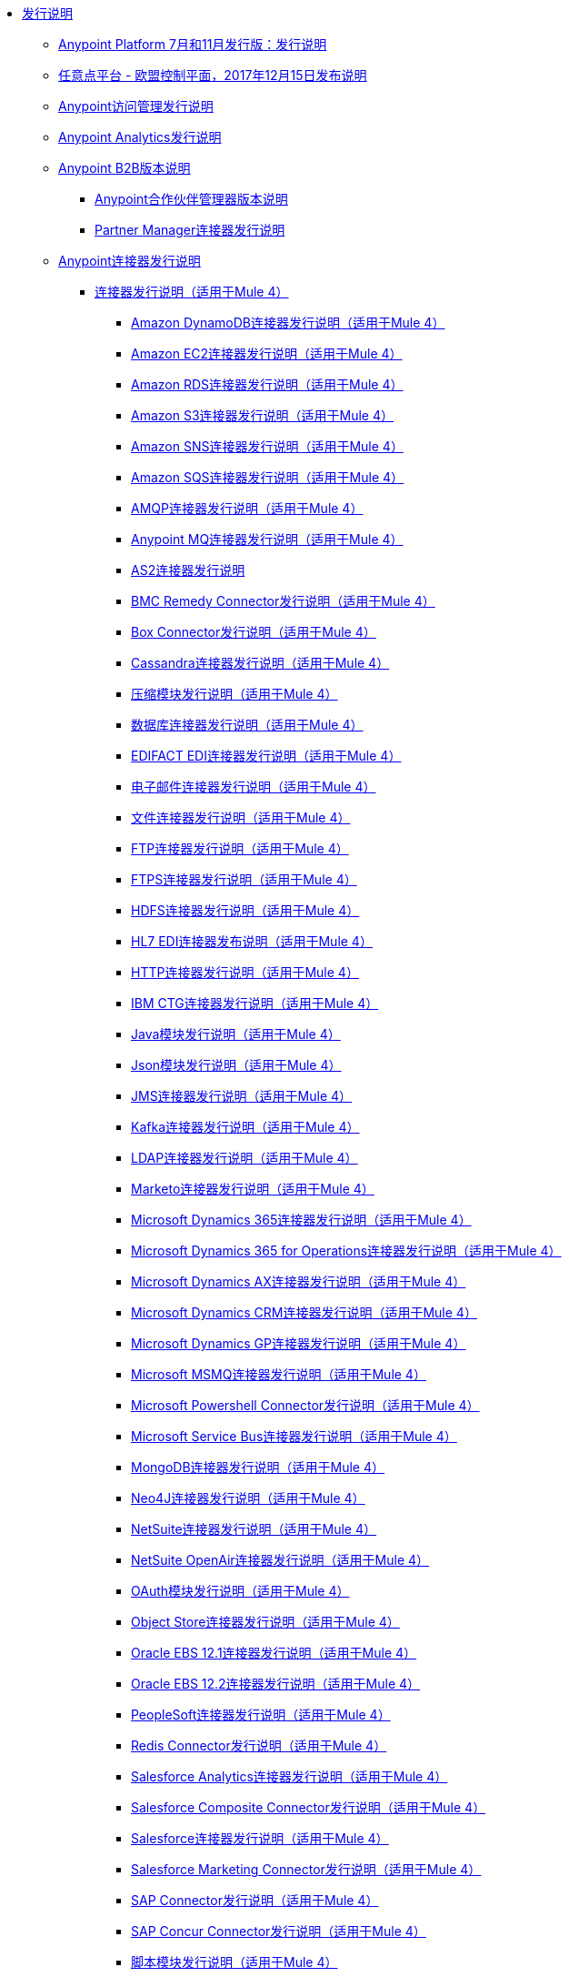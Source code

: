 //发布说明TOC文件

*  link:index[发行说明]
**  link:anypoint-november-release[Anypoint Platform 7月和11月发行版：发行说明]
**  link:anypoint-eu-control-plane[任意点平台 - 欧盟控制平面，2017年12月15日发布说明]
// ** link:upgrade[Anypoint平台自动升级通知（11月发布）]
**  link:access-management-release-notes[Anypoint访问管理发行说明]
**  link:anypoint-analytics-release-notes[Anypoint Analytics发行说明]

**  link:anypoint-b2b-release-notes[Anypoint B2B版本说明]
***  link:anypoint-partner-manager-release-notes[Anypoint合作伙伴管理器版本说明]
***  link:partner-manager-connector-release-notes[Partner Manager连接器发行说明]
**  link:anypoint-connector-release-notes[Anypoint连接器发行说明]
***  link:anypoint-connector-release-notes#mule_4[连接器发行说明（适用于Mule 4）]
****  link:amazon-dynamodb-connector-release-notes-mule-4[Amazon DynamoDB连接器发行说明（适用于Mule 4）]
****  link:amazon-ec2-connector-release-notes-mule-4[Amazon EC2连接器发行说明（适用于Mule 4）]
****  link:amazon-rds-connector-release-notes-mule-4[Amazon RDS连接器发行说明（适用于Mule 4）]
****  link:amazon-s3-connector-release-notes-mule-4[Amazon S3连接器发行说明（适用于Mule 4）]
****  link:amazon-sns-connector-release-notes-mule-4[Amazon SNS连接器发行说明（适用于Mule 4）]
****  link:amazon-sqs-connector-release-notes-mule-4[Amazon SQS连接器发行说明（适用于Mule 4）]
****  link:connector-amqp[AMQP连接器发行说明（适用于Mule 4）]
****  link:anypoint-mq-connector-release-notes-mule-4[Anypoint MQ连接器发行说明（适用于Mule 4）]
****  link:as2-connector-release-notes[AS2连接器发行说明]
****  link:bmc-remedy-connector-release-notes-mule-4[BMC Remedy Connector发行说明（适用于Mule 4）]
****  link:box-connector-release-notes-mule-4[Box Connector发行说明（适用于Mule 4）]
****  link:cassandra-connector-release-notes-mule-4[Cassandra连接器发行说明（适用于Mule 4）]
****  link:module-compression[压缩模块发行说明（适用于Mule 4）]
****  link:connector-db[数据库连接器发行说明（适用于Mule 4）]
****  link:edifact-edi-connector-release-notes[EDIFACT EDI连接器发行说明（适用于Mule 4）]
****  link:connector-email[电子邮件连接器发行说明（适用于Mule 4）]
****  link:connector-file[文件连接器发行说明（适用于Mule 4）]
****  link:connector-ftp[FTP连接器发行说明（适用于Mule 4）]
****  link:connector-ftps[FTPS连接器发行说明（适用于Mule 4）]
****  link:hdfs-connector-release-notes-mule-4[HDFS连接器发行说明（适用于Mule 4）]
****  link:hl7-connector-release-notes-mule-4[HL7 EDI连接器发布说明（适用于Mule 4）]
****  link:connector-http[HTTP连接器发行说明（适用于Mule 4）]
****  link:ibm-ctg-connector-release-notes-mule-4[IBM CTG连接器发行说明（适用于Mule 4）]
****  link:java-module[Java模块发行说明（适用于Mule 4）]
****  link:json-module-release-notes[Json模块发行说明（适用于Mule 4）]
****  link:connector-jms[JMS连接器发行说明（适用于Mule 4）]
****  link:kafka-connector-release-notes-mule-4[Kafka连接器发行说明（适用于Mule 4）]
****  link:ldap-connector-release-notes-mule-4[LDAP连接器发行说明（适用于Mule 4）]
****  link:marketo-connector-release-notes-mule-4[Marketo连接器发行说明（适用于Mule 4）]
****  link:microsoft-dynamics-365-connector-release-notes-mule-4[Microsoft Dynamics 365连接器发行说明（适用于Mule 4）]
****  link:microsoft-365-ops-connector-release-notes-mule-4[Microsoft Dynamics 365 for Operations连接器发行说明（适用于Mule 4）]
****  link:ms-dynamics-ax-connector-release-notes-mule-4[Microsoft Dynamics AX连接器发行说明（适用于Mule 4）]
****  link:ms-dynamics-crm-connector-release-notes-mule-4[Microsoft Dynamics CRM连接器发行说明（适用于Mule 4）]
****  link:microsoft-dynamics-gp-connector-release-notes-mule-4[Microsoft Dynamics GP连接器发行说明（适用于Mule 4）]
****  link:msmq-connector-release-notes-mule-4[Microsoft MSMQ连接器发行说明（适用于Mule 4）]
****  link:microsoft-powershell-connector-release-notes-mule-4[Microsoft Powershell Connector发行说明（适用于Mule 4）]
****  link:ms-service-bus-connector-release-notes-mule-4[Microsoft Service Bus连接器发行说明（适用于Mule 4）]
****  link:mongodb-connector-release-notes-mule-4[MongoDB连接器发行说明（适用于Mule 4）]
****  link:neo4j-connector-release-notes-mule-4[Neo4J连接器发行说明（适用于Mule 4）]
****  link:netsuite-connector-release-notes-mule-4[NetSuite连接器发行说明（适用于Mule 4）]
****  link:netsuite-openair-connector-release-notes-mule-4[NetSuite OpenAir连接器发行说明（适用于Mule 4）]
****  link:oauth-module-release-notes[OAuth模块发行说明（适用于Mule 4）]
****  link:object-store-connector-release-notes-mule-4[Object Store连接器发行说明（适用于Mule 4）]
****  link:oracle-ebs-connector-release-notes-mule-4[Oracle EBS 12.1连接器发行说明（适用于Mule 4）]
****  link:oracle-ebs-122-connector-release-notes-mule-4[Oracle EBS 12.2连接器发行说明（适用于Mule 4）]
****  link:peoplesoft-connector-release-notes-mule-4[PeopleSoft连接器发行说明（适用于Mule 4）]
****  link:redis-connector-release-notes-mule-4[Redis Connector发行说明（适用于Mule 4）]
****  link:salesforce-analytics-connector-release-notes-mule-4[Salesforce Analytics连接器发行说明（适用于Mule 4）]
****  link:salesforce-composite-connector-release-notes-mule-4[Salesforce Composite Connector发行说明（适用于Mule 4）]
****  link:salesforce-connector-release-notes-mule-4[Salesforce连接器发行说明（适用于Mule 4）]
****  link:salesforce-mktg-connector-release-notes-mule-4[Salesforce Marketing Connector发行说明（适用于Mule 4）]
****  link:sap-connector-release-notes-mule-4[SAP Connector发行说明（适用于Mule 4）]
****  link:sap-concur-connector-release-notes-mule-4[SAP Concur Connector发行说明（适用于Mule 4）]
****  link:module-scripting[脚本模块发行说明（适用于Mule 4）]
****  link:secure-properties[Mule 4的安全配置属性扩展版本说明]
****  link:servicenow-connector-release-notes-mule-4[ServiceNow连接器发行说明（适用于Mule 4）]
****  link:connector-sftp[SFTP连接器发行说明（适用于Mule 4）]
****  link:sharepoint-connector-release-notes-mule-4[SharePoint连接器发行说明（适用于Mule 4）]
****  link:siebel-connector-release-notes-mule-4[Siebel Connector发行说明（适用于Mule 4）]
****  link:connector-sockets[插座连接器发行说明（适用于Mule 4）]
****  link:tradacoms-edi-connector-release-notes-mule-4[TRADACOMS EDI连接器发行说明（适用于Mule 4）]
****  link:twilio-connector-release-notes-mule-4[Twilio连接器发行说明（适用于Mule 4）]
****  link:module-validation[验证模块发行说明（适用于Mule 4）]
****  link:connector-vm[VM Connector发行说明（适用于Mule 4）]
****  link:connector-wsc[Web服务使用者（WSC）连接器发行说明（适用于Mule 4）]
****  link:workday-connector-release-notes-mule-4[Workday Connector发行说明（适用于Mule 4）]
****  link:x12-edi-connector-release-notes-mule-4[X12 EDI连接器发布说明（适用于Mule 4）]
****  link:module-xml[XML模块发行说明（适用于Mule 4）]
****  link:zuora-connector-release-notes-mule-4[Zuora连接器发行说明（适用于Mule 4）]
***  link:anypoint-connector-release-notes#mule_3[连接器发行说明（适用于Mule 3）]
****  link:amazon-ec2-connector-release-notes[Amazon EC2连接器发行说明（适用于Mule 3）]
****  link:amazon-s3-connector-release-notes[Amazon S3连接器发行说明（适用于Mule 3）]
****  link:amazon-sns-connector-release-notes[Amazon SNS连接器发行说明（适用于Mule 3）]
****  link:amazon-sqs-connector-release-notes[Amazon SQS连接器发行说明（适用于Mule 3）]
****  link:amqp-connector-release-notes[AMQP连接器发行说明（适用于Mule 3）]
****  link:box-connector-release-notes[Box Connector发行说明（适用于Mule 3）]
****  link:cassandra-connector-release-notes[Cassandra连接器发行说明（适用于Mule 3）]
****  link:cloudhub-connector-release-notes[CloudHub连接器发行说明（适用于Mule 3）]
****  link:concur-connector-release-notes[Concur连接器发行说明（适用于Mule 3）]
****  link:dotnet-connector-release-notes[DotNet连接器发行说明（适用于Mule 3）]
****  link:ftps-connector-release-notes[FTPS连接器发行说明（适用于Mule 3）]
****  link:hdfs-connector-release-notes[HDFS连接器版本发行说明]
****  link:hl7-connector-release-notes[HL7连接器发行说明（适用于Mule 3）]
****  link:hl7-mllp-connector-release-notes[HL7 MLLP连接器发布说明（适用于Mule 3）]
****  link:ibm-ctg-connector-release-notes[IBM CTG连接器发行说明（适用于Mule 3）]
****  link:kafka-connector-release-notes[Kafka连接器发行说明（适用于Mule 3）]
****  link:ldap-connector-release-notes[LDAP连接器发行说明（适用于Mule 3）]
****  link:marketo-connector-release-notes[Marketo连接器发行说明（适用于Mule 3）]
****  link:microsoft-dynamics-365-release-notes[Microsoft Dynamics 365连接器发行说明（适用于Mule 3）]
****  link:microsoft-dynamics-365-operations-release-notes[Microsoft Dynamics 365 for Operations Connector发行说明（适用于Mule 3）]
****  link:microsoft-dynamics-ax-2012-connector-release-notes[Microsoft Dynamics AX 2012连接器发行说明（适用于Mule 3）]
****  link:microsoft-dynamics-crm-connector-release-notes[Microsoft Dynamics CRM连接器发行说明（适用于Mule 3）]
****  link:microsoft-dynamics-gp-connector-release-notes[Microsoft Dynamics GP连接器发行说明（适用于Mule 3）]
****  link:microsoft-dynamics-nav-connector-release-notes[Microsoft Dynamics NAV连接器发行说明（适用于Mule 3）]
****  link:microsoft-service-bus-connector-release-notes[Microsoft Service Bus连接器发行说明（适用于Mule 3）]
****  link:microsoft-sharepoint-2013-connector-release-notes[Microsoft SharePoint 2013连接器发行说明]
****  link:microsoft-sharepoint-2010-connector-release-notes[Microsoft SharePoint 2010连接器发行说明]
****  link:microsoft-sharepoint-online-connector-release-notes[Microsoft SharePoint Online连接器发行说明]
****  link:mongodb-connector-release-notes[MongoDB连接器发行说明（适用于Mule 3）]
****  link:msmq-connector-release-notes[MSMQ连接器发行说明（适用于Mule 3）]
****  link:mule-paypal-anypoint-connector-release-notes[贝宝连接器发行说明（适用于Mule 3）]
****  link:neo4j-connector-release-notes[Neo4J连接器发行说明（适用于Mule 3）]
****  link:netsuite-connector-release-notes[NetSuite连接器发行说明（适用于Mule 3）]
****  link:netsuite-openair-connector-release-notes[NetSuite OpenAir连接器发行说明（适用于Mule 3）]
****  link:objectstore-release-notes[Object Store连接器发行说明（适用于Mule 3）]
*****  link:object-store-connector-release-notes[设计中心的ObjectStore连接器发行说明]
*****  link:objectstore-connector-release-notes[ObjectStore连接器发行说明（适用于Mule 3）]
*****  link:object-store-v2-release-notes[ObjectStore Connector v2发行说明 -  Beta]
****  link:oracle-e-business-suite-ebs-connector-release-notes[Oracle电子商务套件（EBS）连接器发行说明（适用于Mule 3）]
****  link:oracle-ebs-122-connector-release-notes[Oracle电子商务套件（EBS）12.2.x连接器发行说明（适用于Mule 3）]
****  link:peoplesoft-connector-release-notes[PeopleSoft连接器发行说明（适用于Mule 3）]
****  link:redis-connector-release-notes[Redis连接器发行说明（适用于Mule 3）]
****  link:remedy-connector-release-notes[Remedy连接器发行说明（适用于Mule 3）]
****  link:rosettanet-connector-release-notes[RosettaNet连接器发行说明（适用于Mule 3）]
****  link:salesforce-connector-release-notes[Salesforce连接器发行说明（适用于Mule 3）]
****  link:salesforce-analytics-cloud-connector-release-notes[Salesforce Analytics云连接器发行说明（适用于Mule 3）]
****  link:salesforce-composite-connector-release-notes[Salesforce复合连接器发行说明（适用于Mule 3）]
****  link:salesforce-marketing-cloud-connector-release-notes[Salesforce Marketing Cloud Connector发行说明（适用于Mule 3）]
****  link:sap-connector-release-notes[SAP连接器发行说明（适用于Mule 3）]
****  link:servicenow-connector-release-notes[ServiceNow连接器发行说明（适用于Mule 3）]
****  link:siebel-connector-release-notes[Siebel连接器发行说明（适用于Mule 3）]
****  link:successfactors-connector-release-notes[SuccessFactors连接器发行说明（适用于Mule 3）]
****  link:tradacoms-connector-release-notes[TRADACOMS连接器发行说明（适用于Mule 3）]
****  link:twilio-connector-release-notes[Twilio连接器发行说明（适用于Mule 3）]
****  link:windows-gateway-services-release-notes[Windows网关服务发行说明]
****  link:workday-connector-release-notes[Workday Connector发行说明（适用于Mule 3）]
****  link:x12-edifact-modules-release-notes[X12和EDIFACT模块发行说明]
****  link:zuora-connector-release-notes[Zuora连接器发布说明（适用于Mule 3）]
**  link:dmt-release-notes[Devkit迁移工具发行说明]
**  link:anypoint-connector-devkit-release-notes[Anypoint连接器DevKit发行说明]
***  link:anypoint-connector-devkit-3.9.x-release-notes[Anypoint连接器DevKit 3.9.x发行说明]
***  link:anypoint-connector-devkit-3.8.0-release-notes[Anypoint Connector DevKit 3.8.x版本说明]
***  link:connector-migration-guide-mule-3.6-to-3.7[连接器迁移指南 -  DevKit 3.6到3.7]
***  link:connector-migration-guide-mule-3.5-to-3.6[连接器迁移指南 -  DevKit 3.5至3.6]
***  link:anypoint-connector-devkit-3.7.2-release-notes[Anypoint Connector DevKit 3.7.2发行说明]
***  link:anypoint-connector-devkit-3.7.1-release-notes[Anypoint连接器DevKit 3.7.1发行说明]
***  link:anypoint-connector-devkit-3.7.0-release-notes[Anypoint连接器DevKit 3.7.0发行说明]
***  link:anypoint-connector-devkit-3.6.1.1-release-notes[Anypoint Connector DevKit 3.6.1.1发行说明]
***  link:anypoint-connector-devkit-3.6.1-release-notes[Anypoint连接器DevKit 3.6.1发行说明]
***  link:anypoint-connector-devkit-3.6.0-release-notes[Anypoint Connector DevKit 3.6.0发行说明]
***  link:anypoint-connector-devkit-3.5.0-release-notes[Anypoint Connector DevKit 3.5.0发行说明]
***  link:anypoint-connector-devkit-3.5.2-release-notes[Anypoint Connector DevKit 3.5.2发行说明]
**  link:anypoint-connector-devkit-studio-plugin-release-notes[Anypoint Connector DevKit Studio插件发行说明]
***  link:anypoint-connector-devkit-studio-plugin-1.1.1-release-notes[Anypoint Connector DevKit Studio插件1.1.1发行说明]

**  link:anypoint-data-gateway-release-notes[Anypoint Data Gateway发行说明]

**  link:anypoint-enterprise-security-release-notes[Anypoint企业安全版本说明]
***  link:anypoint-enterprise-security-1.2-release-notes[Anypoint Enterprise Security 1.2发行说明]

**  link:exchange-release-notes[Anypoint Exchange相关版本说明]
***  link:anypoint-exchange-release-notes[Anypoint Exchange发行说明]
***  link:rest-connect-release-notes[REST Connect发行说明]
***  link:exchange-on-prem-release-notes[Anypoint Exchange私有云版本发行说明]

**  link:anypoint-mq-release-notes[Anypoint MQ发行说明]
***  link:mq-release-notes[Anypoint MQ云版本说明]
***  link:mq-connector-release-notes[Anypoint MQ连接器发行说明]

**  link:anypoint-osv2-release-notes[Anypoint Object Store v2发行说明]

**  link:anypoint-platform-cli[Anypoint平台命令行界面]

**  link:anypoint-onpremise-release-notes[Anypoint Platform内部版本]

**  link:anypoint-private-cloud-release-notes[Anypoint Platform私有云版本发行说明]
***  link:anypoint-private-cloud-1.7.1-release-notes[Anypoint平台私有云版本1.7.1发行说明]
***  link:anypoint-private-cloud-1.7.0-release-notes[Anypoint平台私有云版本1.7.0发行说明]
***  link:anypoint-private-cloud-1.6.1-release-notes[Anypoint平台私有云版1.6.1发行说明]
***  link:anypoint-private-cloud-1.6.0-release-notes[Anypoint Platform私有云版本1.6.0发行说明]
***  link:anypoint-private-cloud-1.5.2-release-notes[Anypoint平台私有云版本1.5.2发行说明]
***  link:anypoint-private-cloud-1.5.1-release-notes[Anypoint平台私有云版本1.5.1发行说明]
***  link:anypoint-on-premise-1.5.0-release-notes[Anypoint平台私有云版本1.5.0发行说明]
***  link:anypoint-on-premise-1.1.0-release-notes[Anypoint Platform私有云版本1.1.0发行说明]

**  link:anypoint-platform-pcf-release-notes[PCF发行说明的任意平台]
***  link:anypoint-platform-pcf-1.5.2[适用于Pivotal Cloud Foundry 1.5.2发行说明的Anypoint平台]
***  link:anypoint-platform-pcf-1.5.1[适用于PCF 1.5.1发行说明的Anypoint平台]
***  link:anypoint-platform-pcf-1.5.0[适用于PCF Beta 1.5.0发行说明的任意平台]

**  link:anypoint-studio[Anypoint Studio发行说明]
***  link:anypoint-studio-7.1-with-4.1-runtime-update-site-2-release-notes[Anypoint Studio 7.1和M​​ule Runtime 4.1.1更新站点2发行说明]
***  link:anypoint-studio-7.1-with-4.1-runtime-release-notes[带有Mule Runtime 4.1.0发行说明的Anypoint Studio 7.1]
***  link:anypoint-studio-7.0-with-4.0-runtime-update-site-2-release-notes[带有Mule Runtime 4.0.0更新站点2发行说明的Anypoint Studio 7.0]
***  link:anypoint-studio-7.0-with-4.0-runtime-update-site-1-release-notes[带有Mule Runtime 4.0.0的Anypoint Studio 7.0更新站点1发行说明]
***  link:anypoint-studio-7.0-EA-with-4.0-runtime-release-notes[带有Mule Runtime 4.0.0发行说明的Anypoint Studio 7.0.0 EA]
***  link:anypoint-studio-7.0-rc2-with-4.0-runtime-release-notes[Anypoint Studio 7.0.0 RC 2和Mule Runtime 4.0.0]
***  link:anypoint-studio-7.0-rc-with-4.0-runtime-release-notes[带有Mule Runtime 4.0.0 RC的Anypoint Studio 7.0.0 RC]
***  link:anypoint-studio-7.0-beta-with-4.0-runtime-release-notes[Anypoint Studio 7.0.0 Beta和Mule Runtime 4.0.0 Beta]
***  link:anypoint-studio-6.5-with-3.9.1-runtime-release-notes[Anypoint Studio 6.5和Mule Runtime 3.9.1发行说明]
***  link:anypoint-studio-6.4-with-3.9.0-runtime-update-site-4-release-notes[带有3.9.0更新站点4运行时版本注释的Anypoint Studio 6.4]
***  link:anypoint-studio-6.4-with-3.9.0-runtime-update-site-3-release-notes[带有3.9.0更新站点3运行时版本说明的Anypoint Studio 6.4]
***  link:anypoint-studio-6.4-with-3.9.0-runtime-update-site-2-release-notes[带有3.9.0更新站点2运行时版本说明的Anypoint Studio 6.4]
***  link:anypoint-studio-6.4-with-3.9.0-runtime-update-site-1-release-notes[带有3.9.0更新站点1运行时版本注释的Anypoint Studio 6.4]
***  link:anypoint-studio-6.4-with-3.9.0-runtime-release-notes[带有3.9.0运行时版本说明的Anypoint Studio 6.4]
***  link:anypoint-studio-6.3-with-3.8.5-runtime-release-notes[带有3.8.5运行时版本说明的Anypoint Studio 6.3]
***  link:anypoint-studio-6.2-with-3.8.4-runtime-update-site-5-release-notes[带有3.8.4更新站点5运行时版本说明的Anypoint Studio 6.2]
***  link:anypoint-studio-6.2-with-3.8.4-runtime-update-site-4-release-notes[带有3.8.4更新站点4运行时版本说明的Anypoint Studio 6.2]
***  link:anypoint-studio-6.2-with-3.8.3-runtime-update-site-3-release-notes[带有3.8.3更新站点3运行时版本注释的Anypoint Studio 6.2]
***  link:anypoint-studio-6.2-with-3.8.3-runtime-update-site-2-release-notes[带有3.8.3更新站点2运行时版本说明的Anypoint Studio 6.2]
***  link:anypoint-studio-6.2-with-3.8.3-runtime-update-site-1-release-notes[带有3.8.3更新站点1运行时版本注释的Anypoint Studio 6.2]
***  link:anypoint-studio-6.2-with-3.8.3-runtime-release-notes[Anypoint Studio 6.2 Mule 3.8.3发行说明]
***  link:anypoint-studio-6.1-with-3.8.2-runtime-update-site-2-release-notes[Anypoint Studio 6.1和Mule 3.8.2更新站点2发行说明]
***  link:anypoint-studio-6.1-with-3.8.1-runtime-update-site-1-release-notes[Anypoint Studio 6.1和Mule 3.8.1更新站点1发行说明]
***  link:anypoint-studio-6.1-with-3.8.1-runtime-release-notes[Anypoint Studio 6.1和Mule 3.8.1发行说明]
***  link:anypoint-studio-6.0-with-3.8-runtime-update-site-3-release-notes[Anypoint Studio 6.0和Mule 3.8.0更新站点3发行说明]
***  link:anypoint-studio-6.0-with-3.8-runtime-update-site-2-release-notes[Anypoint Studio 6.0和Mule 3.8.0更新站点2发行说明]
***  link:anypoint-studio-6.0-with-3.8-runtime-update-site-1-release-notes[带有Mule 3.8.0更新站点1发行说明的Anypoint Studio 6.0]
***  link:anypoint-studio-6.0-with-3.8-runtime-release-notes[带有Mule 3.8.0发行说明的Anypoint Studio 6.0]
***  link:anypoint-studio-6.0-beta-with-3.8-m-1-runtime-release-notes[Anypoint Studio 6.0和Mule 3.8.0-M1发行说明]
***  link:anypoint-studio-5.4-with-3.7.3-runtime-update-site-3-release-notes[Anypoint Studio 5.4和Mule 3.7.3更新站点3发行说明]
***  link:anypoint-studio-5.4-with-3.7.3-runtime-update-site-2-release-notes[Anypoint Studio 5.4和Mule 3.7.3更新站点2发行说明]
***  link:anypoint-studio-5.4-with-3.7.3-runtime-update-site-1-release-notes[Anypoint Studio 5.4和Mule 3.7.3更新站点1发行说明]
***  link:anypoint-studio-5.4-with-3.7.3-runtime-release-notes[Anypoint Studio 5.4与Mule 3.7.3运行时间]
***  link:anypoint-studio-5.3-with-3.7.2-runtime-update-site-2-release-notes[带有Mule的Anypoint Studio 5.3 3.7.2运行时更新站点2发行说明]
***  link:anypoint-studio-5.3-with-3.7.2-runtime-update-site-1-release-notes[带有Mule的Anypoint Studio 5.3 3.7.2运行时更新站点1发行说明]
***  link:anypoint-studio-5.3-with-3.7.2-runtime-release-notes[Anypoint Studio 5.3与Mule 3.7.2运行时版本说明]
***  link:anypoint-studio-june-2015-with-3.7.0-update-site-1-runtime-release-notes[Anypoint Studio 2015年6月，包含3.7.0更新站点1运行时版本说明]
***  link:anypoint-studio-june-2015-with-3.7.0-runtime-release-notes[Anypoint Studio 2015年6月发布3.7.0运行时版本说明]
***  link:anypoint-studio-march-2015-with-3.6.1-runtime-update-site-2-release-notes[带有3.6.1运行时的Anypoint Studio 2015年3月 - 更新站点2发行说明]
***  link:anypoint-studio-march-2015-with-3.6.1-runtime-update-site-1-release-notes[Anypoint Studio 2015年3月，配合3.6.1运行时 - 更新站点1发行说明]
***  link:anypoint-studio-march-2015-with-3.6.1-runtime-release-notes[带有3.6.1运行时版本说明的Anypoint Studio 2015年3月版]
***  link:anypoint-studio-january-2015-with-3.6.1-runtime-update-site-2-release-notes[Anypoint Studio 2015年1月配3.6.1运行时 - 更新站点2发行说明]
***  link:anypoint-studio-january-2015-with-3.6.0-runtime-update-site-1-release-notes[Anypoint Studio 2015年1月配3.6.0运行版 - 更新站点1发行说明]
***  link:anypoint-studio-january-2015-with-3.6.0-runtime-release-notes[Anypoint Studio 2015年1月发布3.6.0运行版发行说明]
***  link:anypoint-studio-october-2014-release-notes[Anypoint Studio 2014年10月发行说明]
***  link:anypoint-studio-july-2014-with-3.5.1-runtime-update-site-2-release-notes[Anypoint Studio 2014年7月，具有3.5.1运行时 - 更新站点2发行说明]
***  link:anypoint-studio-july-2014-with-3.5.1-runtime-release-notes[Anypoint Studio 2014年7月，带有3.5.1运行时版本说明]
***  link:anypoint-studio-may-2014-with-3.5.0-runtime-release-notes[Anypoint Studio 2014年5月，包含3.5.0 Runtime版本说明]
***  link:mule-studio-december-2013-release-notes[Mule Studio 2013年12月发行说明]
***  link:mule-studio-october-2013-release-notes[Mule Studio 2013年10月发行说明]
***  link:mule-studio-release-notes-march-21-2012[Mule Studio发行说明 -  2012年3月21日]
***  link:mule-studio-release-notes-january-24-2012[Mule Studio发行说明 -  2012年1月24日]

**  link:api-console-release-notes[API控制台发行说明]

**  link:api-designer-release-notes[API Designer版本说明]

**  link:api-gateway-runtime[API网关运行时版本说明]
***  link:api-gateway-runtime-to-mule-3.8.0-migration-guide[API Gateway Runtime to Mule 3.8.0迁移指南]
***  link:api-gateway-2.0-and-newer-version-faq[API网关2.x常见问题]
***  link:api-gateway-2.2.1-release-notes[API网关2.2.1]
***  link:api-gateway-2.2.0-release-notes[API网关2.2.0]
***  link:api-gateway-2.1.2-release-notes[API网关2.1.2]
***  link:api-gateway-2.1.1-release-notes[API网关2.1.1]
***  link:api-gateway-2.1.0-release-notes[API网关2.1.0]
***  link:api-gateway-2.0.4-release-notes[API网关2.0.4]
***  link:api-gateway-2.0.3-release-notes[API网关2.0.3]
***  link:api-gateway-2.0.2-release-notes[API网关2.0.2]
***  link:api-gateway-2.0-release-notes[API网关2.0]
****  link:migration-guide-to-api-gateway-2.0.0-or-later[API Gateway 2.0.0或更高版本的迁移指南]

**  link:api-manager-release-notes[API管理器发行说明]
**  link:api-mocking-service-release-notes[API Mocking服务发布说明]
**  link:api-notebook-release-notes[API Notebook发行说明]
**  link:apikit-release-notes[APIkit发行说明]
***  link:apikit-for-odata-1.0.6[用于OData 1.0.6发行说明的APIkit]
***  link:apikit-for-soap-1.1.2[用于SOAP 1.1.2发行说明的APIkit]
***  link:apikit-for-soap-1.1.1[用于SOAP 1.1.1发行说明的APIkit]
***  link:apikit-for-soap-1.1.0[用于SOAP 1.1.0发行说明的APIkit]
***  link:apikit-for-soap-1.0.4[用于SOAP 1.0.4发行说明的APIkit]
***  link:apikit-for-soap-1.0.3[用于SOAP 1.0.3发行说明的APIkit]
***  link:apikit-for-soap-1.0.2[用于SOAP 1.0.2发行说明的APIkit]
***  link:apikit-for-soap-1.0.1[用于SOAP 1.0.1发行说明的APIkit]
***  link:apikit-4.1.2-release-notes[APIkit Mule4-1.1.2发行说明]
***  link:apikit-4.1.1-release-notes[APIkit Mule4-1.1.1发行说明]
***  link:apikit-4.1-release-notes[APIkit Mule4-1.1.0发行说明]
***  link:apikit-4.0.1-release-notes[APIkit Mule4-1.0.1发行说明]
***  link:apikit-4.0-release-notes[APIkit Mule4-1.0.0发行说明]
***  link:apikit-3.9.1-release-notes[APIkit 3.9.1发行说明]
***  link:apikit-3.9.0-release-notes[APIkit 3.9.0发行说明]
***  link:apikit-3.8.7-release-notes[APIkit 3.8.7发行说明]
***  link:apikit-3.8.6-release-notes[APIkit 3.8.6发行说明]
***  link:apikit-3.8.5-release-notes[APIkit 3.8.5发行说明]
***  link:apikit-3.8.4-release-notes[APIkit 3.8.4发行说明]
***  link:apikit-3.8.3-release-notes[APIkit 3.8.3发行说明]
***  link:apikit-3.8.2-release-notes[APIkit 3.8.2发行说明]
***  link:apikit-3.8.1-release-notes[APIkit 3.8.1发行说明]
***  link:apikit-3.8.0-release-notes[APIkit 3.8.0发行说明]
***  link:apikit-1.7.5-release-notes[APIkit 1.7.5发行说明]
***  link:apikit-1.7.4-release-notes[APIkit 1.7.4发行说明]
***  link:apikit-1.7.3-release-notes[APIkit 1.7.3发行说明]

**  link:cloudhub-release-notes[CloudHub发行说明]
***  link:cloudhub-runtimes-release-notes[CloudHub运行时版本说明]

***  link:cloudhub-dedicated-load-balancer-release-notes[CloudHub Deditaced负载平衡器发行说明]
***  link:cloudhub-r40-migration-guide[CloudHub R40迁移指南]

**  link:design-center-release-notes[设计中心发行说明]
**  link:healthcare-release-notes[Healthcare Toolkit发行说明]


**  link:mule-management-console[Mule管理控制台发行说明]
***  link:mule-management-console-3.8.4[Mule管理控制台3.8.4]
***  link:mule-management-console-3.8.3[Mule管理控制台3.8.3]
***  link:mule-management-console-3.8.2[Mule管理控制台3.8.2]
***  link:mule-management-console-3.8.1[Mule管理控制台3.8.1]
***  link:mule-management-console-3.8.0[Mule管理控制台3.8.0]
***  link:mule-management-console-3.7.3[Mule管理控制台3.7.3]

**  link:mule-maven-plugin-release-notes[骡Maven插件发行说明]
***  link:mule-maven-plugin-3.1.2-release-notes[Mule Maven Plugin 3.1.2发行说明]
***  link:mule-maven-plugin-3.1.1-release-notes[Mule Maven Plugin 3.1.1发行说明]
***  link:mule-maven-plugin-3.1.0-release-notes[Mule Maven Plugin 3.1.0发行说明]
***  link:mule-maven-plugin-3.0.0-release-notes[Mule Maven Plugin 3.0.0发行说明]
***  link:mule-maven-plugin-2.2.1-release-notes[Mule Maven Plugin 2.2.1发行说明]
***  link:mule-maven-plugin-2.2-release-notes[Mule Maven Plugin 2.2发行说明]
***  link:mule-maven-plugin-2.1.2-release-notes[Mule Maven Plugin 2.1.2发行说明]
***  link:mule-maven-plugin-2.1.1-release-notes[Mule Maven Plugin 2.1.1发行说明]
***  link:mule-maven-plugin-2.1-release-notes[Mule Maven Plugin 2.1发行说明]
***  link:mule-maven-plugin-2.0-release-notes[Mule Maven Plugin 2.0发行说明]

**  link:release-bulletins[骡发布公告]
***  link:http-connector-security-update[HTTP连接器安全更新]
***  link:mule-enterprise-management-console-security-update[Mule企业管理控制台安全更新]
***  link:xml-issues-in-mule-esb[XML中的Mule问题]

**  link:mule-esb[Mule运行时版本说明]
***  link:updating-mule-versions[升级Mule运行时版本]
***  link:mule-4.1.2-release-notes[Mule Runtime 4.1.2发行说明]
***  link:mule-4.1.1-release-notes[Mule Runtime 4.1.1发行说明]
***  link:mule-4.1.0-release-notes[Mule Runtime 4.1.0发行说明]
***  link:mule-4.0-release-notes[Mule Runtime 4.0 Early Access发行说明]
***  link:mule-4.0-rc-release-notes[Mule Runtime 4.0 RC发行说明]
***  link:mule-4.0-beta-release-notes[Mule Runtime 4.0 Beta版本说明]
+
***  link:mule-3.9.1-release-notes[Mule Runtime 3.9.1发行说明]
***  link:mule-3.9.0-release-notes[Mule Runtime 3.9.0发行说明]
***  link:mule-3.8.7-release-notes[Mule Runtime 3.8.7发行说明]
***  link:mule-3.8.6-release-notes[Mule Runtime 3.8.6发行说明]
***  link:mule-3.8.5-release-notes[Mule Runtime 3.8.5发行说明]
***  link:mule-3.8.4-release-notes[Mule Runtime 3.8.4发行说明]
***  link:mule-3.8.3-release-notes[Mule Runtime 3.8.3发行说明]
***  link:mule-3.8.2-release-notes[Mule Runtime 3.8.2发行说明]
***  link:mule-3.8.1-release-notes[Mule Runtime 3.8.1发行说明]
***  link:mule-3.8.0-release-notes[Mule Runtime 3.8.0发行说明]
***  link:mule-esb-3.7.5-release-notes[Mule ESB 3.7.5发行说明]
***  link:mule-esb-3.7.4-release-notes[Mule ESB 3.7.4发行说明]
***  link:mule-esb-3.7.3-release-notes[Mule ESB 3.7.3发行说明]
***  link:mule-esb-3.7.2-release-notes[Mule ESB 3.7.2发行说明]
***  link:mule-esb-3.7.1-release-notes[Mule ESB 3.7.1发行说明]
***  link:mule-esb-3.7.0-release-notes[Mule ESB 3.7.0发行说明]
***  link:mule-esb-3.6.4-release-notes[Mule ESB 3.6.4发行说明]
***  link:mule-esb-3.6.3-release-notes[Mule ESB 3.6.3发行说明]
***  link:mule-esb-3.6.2-release-notes[Mule ESB 3.6.2发行说明]
***  link:mule-esb-3.6.1-release-notes[Mule ESB 3.6.1发行说明]
***  link:mule-esb-3.6.0-release-notes[Mule ESB 3.6.0发行说明]
***  link:mule-esb-3.5.4-release-notes[Mule ESB 3.5.4发行说明]
***  link:mule-esb-3.5.3-release-notes[Mule ESB 3.5.3发行说明]
***  link:mule-esb-3.5.2-release-notes[Mule ESB 3.5.2发行说明]
***  link:mule-esb-3.5.1-release-notes[Mule ESB 3.5.1发行说明]
***  link:mule-esb-3.4.4-release-notes[Mule ESB 3.4.4发行说明]
***  link:mule-esb-3.4.3-release-notes[Mule ESB 3.4.3发行说明]
***  link:mule-esb-3.4.2-release-notes[Mule ESB 3.4.2发行说明]
***  link:mule-esb-3.4.1-release-notes[Mule ESB 3.4.1发行说明]
***  link:mule-esb-3.4.0-release-notes[Mule ESB 3.4.0发行说明]
***  link:mule-esb-3.3.3-release-notes[Mule ESB 3.3.3发行说明]
***  link:mule-esb-3.3.2-release-notes[Mule ESB 3.3.2发行说明]
***  link:mule-esb-3.3.1-release-notes[Mule ESB 3.3.1发行说明]
***  link:mule-esb-3.2.4-release-notes[Mule ESB 3.2.4发行说明]
***  link:mule-esb-3.2.3-release-notes[Mule ESB 3.2.3发行说明]
***  link:mule-esb-3.2.2-release-notes[Mule ESB 3.2.2发行说明]
***  link:mule-esb-3.2.1-release-notes[Mule ESB 3.2.1发行说明]
***  link:mule-esb-3.2.0-release-notes[Mule ESB 3.2.0发行说明]
***  link:mule-esb-3.1.4-release-notes[Mule ESB 3.1.4发行说明]
***  link:mule-esb-3.1.3-release-notes[Mule ESB 3.1.3发行说明]
***  link:mule-esb-3.1.2-release-notes[Mule ESB 3.1.2发行说明]
***  link:mule-esb-3.1.1-release-notes[Mule ESB 3.1.1发行说明]
***  link:mule-esb-3.1.0-ee-release-notes[Mule ESB 3.1.0 EE发行说明]
***  link:mule-esb-3.1.0-ce-release-notes[Mule ESB 3.1.0 CE发行说明]
***  link:legacy-mule-release-notes[传统骡子发行说明]
****  link:mule-esb-3.0.1-release-notes[Mule ESB 3.0.1发行说明]
****  link:mule-esb-3.0.0-release-notes[Mule ESB 3.0.0发行说明]
****  link:mule-esb-2.2.8-release-notes[Mule ESB 2.2.8发行说明]
****  link:mule-esb-2.2.7-release-notes[Mule ESB 2.2.7发行说明]
****  link:mule-esb-2.2.6-release-notes[Mule ESB 2.2.6发行说明]
****  link:mule-esb-console-2.2.5-release-notes[Mule ESB Console 2.2.5发行说明]
****  link:mule-esb-2.2.5-release-notes[Mule ESB 2.2.5发行说明]
****  link:mule-2.2.1-release-notes[Mule 2.2.1发行说明]
****  link:mule-2.2.0-release-notes[Mule 2.2.0发行说明]
****  link:mule-esb-2.2-release-notes[Mule ESB 2.2发行说明]
****  link:mule-2.1.2-release-notes[Mule 2.1.2发行说明]
****  link:mule-2.1.1-release-notes[Mule 2.1.1发行说明]
****  link:mule-2.1.0-release-notes[Mule 2.1.0发行说明]
****  link:mule-2.0.2-release-notes[Mule 2.0.2发行说明]
****  link:mule-2.0.1-release-notes[Mule 2.0.1发行说明]
****  link:mule-2.0-release-notes[Mule 2.0发行说明]
****  link:mule-1.4.4-release-notes[Mule 1.4.4发行说明]
****  link:mule-1.4.3-release-notes[Mule 1.4.3发行说明]
****  link:mule-1.4.2-release-notes[Mule 1.4.2发行说明]
****  link:mule-1.4.1-release-notes[Mule 1.4.1发行说明]
****  link:mule-1.4-release-notes[Mule 1.4发行说明]
****  link:mule-1.3.3-release-notes[Mule 1.3.3发行说明]
****  link:mule-1.3.2-release-notes[Mule 1.3.2发行说明]
****  link:mule-1.3.1-release-notes[Mule 1.3.1发行说明]
****  link:mule-1.3-release-notes[Mule 1.3发行说明]
****  link:mule-1.2-release-notes[Mule 1.2发行说明]
****  link:mule-1.1-release-notes[Mule 1.1发行说明]
****  link:mule-1.0-release-notes[Mule 1.0发行说明]
****  link:mule-0.9.3-release-notes[Mule 0.9.3发行说明]
****  link:mule-0.9.2.1-release-notes[Mule 0.9.2.1发行说明]
****  link:mule-0.9.2-release-notes[Mule 0.9.2发行说明]
****  link:mule-0.9.1-release-notes[Mule 0.9.1发行说明]
****  link:mule-0.8-release-notes[Mule 0.8发行说明]
****  link:legacy-mule-ide-release-notes[Legacy Mule IDE发行说明]
*****  link:release-notes-for-mule-ide-2.1.2[Mule IDE 2.1.2发行说明]
*****  link:release-notes-for-mule-ide-2.1.1[Mule IDE 2.1.1发行说明]
*****  link:release-notes-for-mule-ide-2.1.0[Mule IDE 2.1.0发行说明]
*****  link:release-notes-for-mule-ide-2.0.5[Mule IDE 2.0.5发行说明]
*****  link:release-notes-for-mule-ide-2.0.4[Mule IDE 2.0.4发行说明]
*****  link:release-notes-for-mule-ide-2.0.3[Mule IDE 2.0.3发行说明]
*****  link:release-notes-for-mule-ide-2.0.2[Mule IDE 2.0.2发行说明]
*****  link:release-notes-for-mule-ide-2.0.1[Mule IDE 2.0.1发行说明]
*****  link:release-notes-for-mule-ide-2.0.0[Mule IDE 2.0.0发行说明]
*****  link:mule-ide-1.4.3-release-notes[Mule IDE 1.4.3发行说明]
*****  link:mule-ide-1.3-release-notes[Mule IDE 1.3发行说明]
***  link:legacy-mule-migration-notes[传统骡迁移注意事项]
****  link:migrating-mule-3.1-to-3.2[将Mule 3.1移植到3.2]
****  link:migrating-mule-3.0-to-3.1[将Mule 3.0迁移到3.1]
****  link:migrating-mule-esb-2.2-to-mule-esb-3.0[将Mule ESB 2.2迁移到Mule ESB 3.0]
****  link:migrating-mule-2.x-ce-to-ee[将Mule 2.x CE移植到EE]
****  link:migrating-mule-2.1-to-2.2[将Mule 2.1移植到2.2]
****  link:migrating-mule-2.0-to-2.1[将Mule 2.0迁移到2.1]
****  link:migrating-mule-1.x-to-2.0[将Mule 1.x迁移到2.0]
****  link:1.4.1-migration-guide[1.4.1迁移指南]
****  link:1.4-migration-guide[1.4迁移指南]

**  link:munit-release-notes[MUnit发行说明]
***  link:munit-2.1.2-release-notes[MUnit 2.1.2发行说明]
***  link:munit-2.1.1-release-notes[MUnit 2.1.1发行说明]
***  link:munit-2.1.0-release-notes[MUnit 2.1.0发行说明]
***  link:munit-2.0.0-release-notes[MUnit 2.0.0发行说明]
***  link:munit-2.0.0-rc-release-notes[MUnit 2.0.0 RC版本说明]
***  link:munit-2.0.0-beta-release-notes[MUnit 2.0.0 Beta版本说明]
***  link:munit-1.3.8-release-notes[MUnit 1.3.8发行说明]
***  link:munit-1.3.7-release-notes[MUnit 1.3.7发行说明]
***  link:munit-1.3.6-release-notes[MUnit 1.3.6发行说明]
***  link:munit-1.3.5-release-notes[MUnit 1.3.5发行说明]
***  link:munit-1.3.4-release-notes[MUnit 1.3.4发行说明]
***  link:munit-1.3.3-release-notes[MUnit 1.3.3发行说明]
***  link:munit-1.3.2-release-notes[MUnit 1.3.2发行说明]
***  link:munit-1.3.1-release-notes[MUnit 1.3.1发行说明]
***  link:munit-1.3.0-release-notes[MUnit 1.3.0发行说明]
***  link:munit-1.2.1-release-notes[MUnit 1.2.1发行说明]
***  link:munit-1.2.0-release-notes[MUnit 1.2.0发行说明]
***  link:munit-1.1.1-release-notes[MUnit 1.1.1发行说明]
***  link:munit-1.1.0-release-notes[MUnit 1.1.0发行说明]
***  link:munit-1.0.0-release-notes[MUnit 1.0.0发行说明]

**  link:runtime-manager-agent-release-notes[运行时管理器代理发行说明]
***  link:runtime-manager-agent-1.10.0-release-notes[Runtime Manager Agent 1.10.0发行说明]
***  link:runtime-manager-agent-1.9.5-release-notes[Runtime Manager Agent 1.9.5发行说明]
***  link:runtime-manager-agent-1.9.4-release-notes[Runtime Manager Agent 1.9.4发行说明]
***  link:runtime-manager-agent-1.9.3-release-notes[Runtime Manager Agent 1.9.3发行说明]
***  link:runtime-manager-agent-1.9.2-release-notes[Runtime Manager Agent 1.9.2发行说明]
***  link:runtime-manager-agent-1.9.1-release-notes[Runtime Manager Agent 1.9.1发行说明]
***  link:runtime-manager-agent-1.9.0-release-notes[Runtime Manager Agent 1.9.0发行说明]
***  link:runtime-manager-agent-1.8.0-release-notes[Runtime Manager Agent 1.8.0发行说明]
***  link:runtime-manager-agent-1.7.1-release-notes[Runtime Manager Agent 1.7.1发行说明]
***  link:runtime-manager-agent-1.7.0-release-notes[Runtime Manager Agent 1.7.0发行说明]
***  link:runtime-manager-agent-1.6.4-release-notes[Runtime Manager Agent 1.6.4发行说明]
***  link:runtime-manager-agent-1.6.3-release-notes[Runtime Manager Agent 1.6.3发行说明]
***  link:runtime-manager-agent-1.6.2-release-notes[Runtime Manager Agent 1.6.2发行说明]
***  link:runtime-manager-agent-1.6.1-release-notes[Runtime Manager Agent 1.6.1发行说明]
***  link:runtime-manager-agent-1.6.0-release-notes[Runtime Manager Agent 1.6.0发行说明]
***  link:runtime-manager-agent-1.5.3-release-notes[Runtime Manager Agent 1.5.3发行说明]
***  link:runtime-manager-agent-1.5.2-release-notes[Runtime Manager Agent 1.5.2发行说明]
***  link:runtime-manager-agent-1.5.1-release-notes[Runtime Manager Agent 1.5.1发行说明]
***  link:runtime-manager-agent-1.5.0-release-notes[Runtime Manager Agent 1.5.0发行说明]
***  link:runtime-manager-agent-1.4.2-release-notes[Runtime Manager Agent 1.4.2发行说明]
***  link:runtime-manager-agent-1.4.1-release-notes[Runtime Manager Agent 1.4.1发行说明]
***  link:runtime-manager-agent-1.4.0-release-notes[Runtime Manager Agent 1.4.0发行说明]
***  link:runtime-manager-agent-1.3.3-release-notes[Runtime Manager Agent 1.3.3发行说明]
***  link:runtime-manager-agent-1.3.1-release-notes[Runtime Manager Agent 1.3.1发行说明]
***  link:runtime-manager-agent-1.3.0-release-notes[Runtime Manager Agent 1.3.0发行说明]
***  link:runtime-manager-agent-1.2.0-release-notes[Runtime Manager Agent 1.2.0发行说明]
***  link:runtime-manager-agent-1.1.1-release-notes[Runtime Manager Agent 1.1.1发行说明]

**  link:runtime-manager-release-notes[运行时管理器发行说明]
***  link:runtime-manager-2.8.2-release-notes[Runtime Manager 2.8.2发行说明]
***  link:runtime-manager-2.8.1-release-notes[运行时管理器2.8.1发行说明]
***  link:runtime-manager-2.8.0-release-notes[Runtime Manager 2.8.0发行说明]
***  link:runtime-manager-2.7.0-release-notes[Runtime Manager 2.7.0发行说明]
***  link:runtime-manager-2.6.1-release-notes[运行时管理器2.6.1发行说明]
***  link:runtime-manager-2.6.0-release-notes[Runtime Manager 2.6.0发行说明]
***  link:runtime-manager-2.5.0-release-notes[Runtime Manager 2.5.0发行说明]
***  link:runtime-manager-2.4.3-release-notes[运行时管理器2.4.3发行说明]
***  link:runtime-manager-2.4.0-release-notes[运行时管理器2.4.0发行说明]
***  link:runtime-manager-2.3.1-release-notes[Runtime Manager 2.3.1发行说明]
***  link:runtime-manager-2.3.0-release-notes[Runtime Manager 2.3.0发行说明]
***  link:runtime-manager-2.2.0-release-notes[Runtime Manager 2.2.0发行说明]
***  link:runtime-manager-2.1.0-release-notes[Runtime Manager 2.1.0发行说明]
***  link:runtime-manager-2.0-release-notes[Runtime Manager 2.0发行说明]
***  link:runtime-manager-1.5.1-release-notes[运行时管理器1.5.1发行说明]
***  link:runtime-manager-1.5.0-release-notes[运行时管理器1.5.0发行说明]
***  link:runtime-manager-1.4.1-release-notes[运行时管理器1.4.1发行说明]
***  link:runtime-manager-1.4.0-release-notes[运行时管理器1.4.0发行说明]
***  link:anypoint-runtime-manager-1.3.1-release-notes[运行时管理器1.3.1发行说明]
***  link:anypoint-runtime-manager-1.3-release-notes[Runtime Manager 1.3发行说明]
***  link:runtime-manager-1.2.0-release-notes[运行时管理器1.2]
